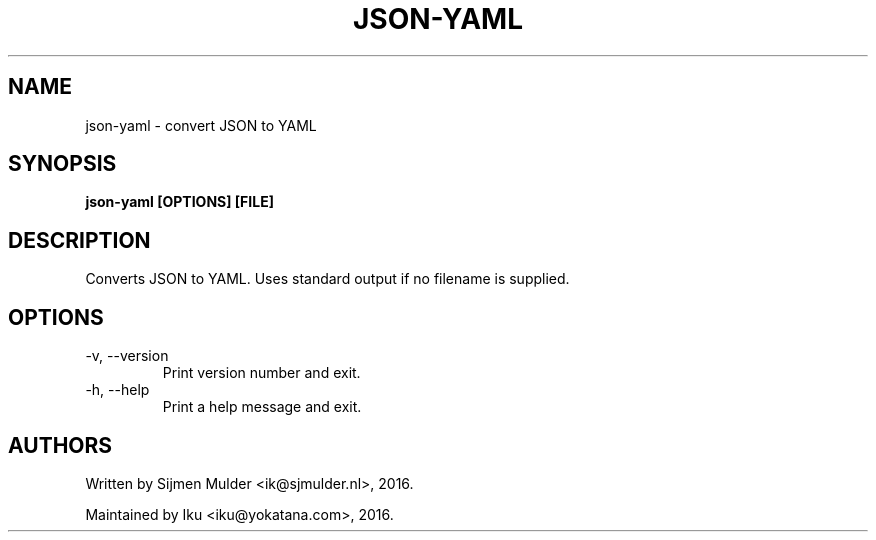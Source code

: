 .TH JSON-YAML 1 2016-04-28
.SH NAME
json-yaml \- convert JSON to YAML
.SH SYNOPSIS
.B json-yaml [OPTIONS] [FILE]
.SH DESCRIPTION
Converts JSON to YAML. Uses standard output if no filename is supplied.
.SH OPTIONS
.IP "-v, --version"
Print version number and exit.
.IP "-h, --help"
Print a help message and exit.
.SH AUTHORS
Written by Sijmen Mulder <ik@sjmulder.nl>, 2016.

Maintained by Iku <iku@yokatana.com>, 2016.
